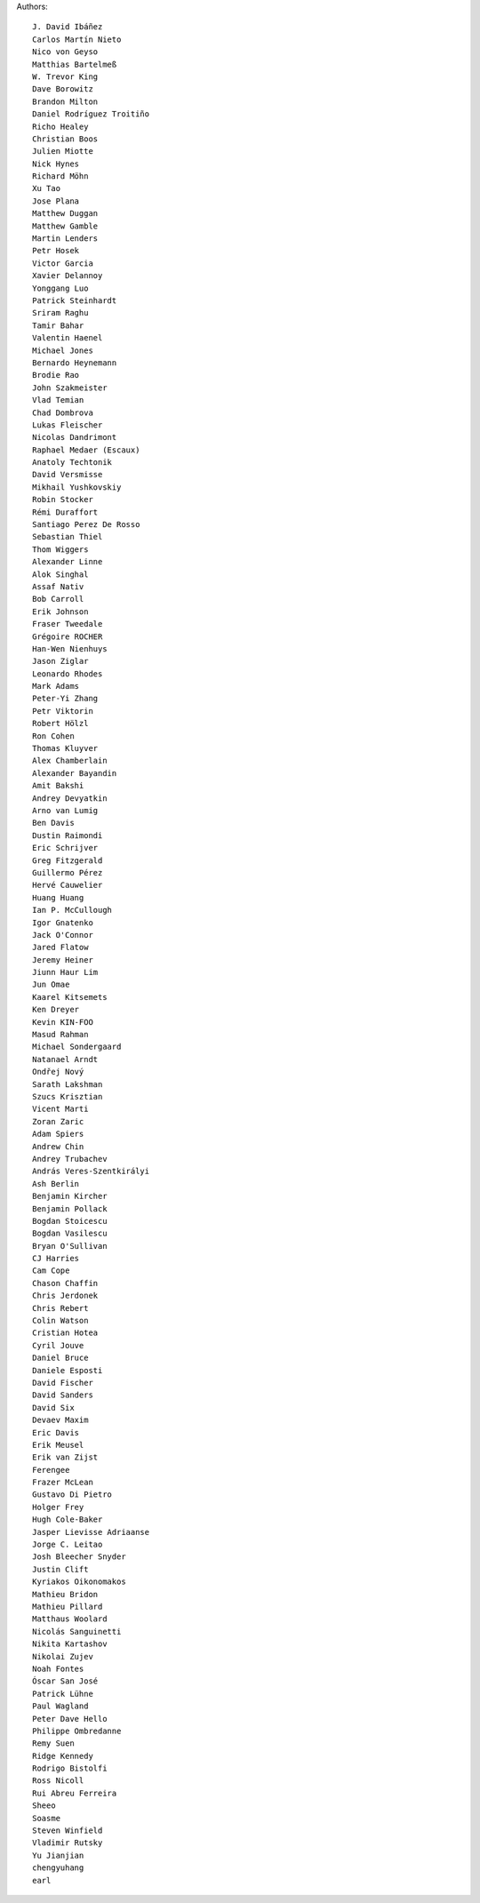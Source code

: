 Authors::

  J. David Ibáñez
  Carlos Martín Nieto
  Nico von Geyso
  Matthias Bartelmeß
  W. Trevor King
  Dave Borowitz
  Brandon Milton
  Daniel Rodríguez Troitiño
  Richo Healey
  Christian Boos
  Julien Miotte
  Nick Hynes
  Richard Möhn
  Xu Tao
  Jose Plana
  Matthew Duggan
  Matthew Gamble
  Martin Lenders
  Petr Hosek
  Victor Garcia
  Xavier Delannoy
  Yonggang Luo
  Patrick Steinhardt
  Sriram Raghu
  Tamir Bahar
  Valentin Haenel
  Michael Jones
  Bernardo Heynemann
  Brodie Rao
  John Szakmeister
  Vlad Temian
  Chad Dombrova
  Lukas Fleischer
  Nicolas Dandrimont
  Raphael Medaer (Escaux)
  Anatoly Techtonik
  David Versmisse
  Mikhail Yushkovskiy
  Robin Stocker
  Rémi Duraffort
  Santiago Perez De Rosso
  Sebastian Thiel
  Thom Wiggers
  Alexander Linne
  Alok Singhal
  Assaf Nativ
  Bob Carroll
  Erik Johnson
  Fraser Tweedale
  Grégoire ROCHER
  Han-Wen Nienhuys
  Jason Ziglar
  Leonardo Rhodes
  Mark Adams
  Peter-Yi Zhang
  Petr Viktorin
  Robert Hölzl
  Ron Cohen
  Thomas Kluyver
  Alex Chamberlain
  Alexander Bayandin
  Amit Bakshi
  Andrey Devyatkin
  Arno van Lumig
  Ben Davis
  Dustin Raimondi
  Eric Schrijver
  Greg Fitzgerald
  Guillermo Pérez
  Hervé Cauwelier
  Huang Huang
  Ian P. McCullough
  Igor Gnatenko
  Jack O'Connor
  Jared Flatow
  Jeremy Heiner
  Jiunn Haur Lim
  Jun Omae
  Kaarel Kitsemets
  Ken Dreyer
  Kevin KIN-FOO
  Masud Rahman
  Michael Sondergaard
  Natanael Arndt
  Ondřej Nový
  Sarath Lakshman
  Szucs Krisztian
  Vicent Marti
  Zoran Zaric
  Adam Spiers
  Andrew Chin
  Andrey Trubachev
  András Veres-Szentkirályi
  Ash Berlin
  Benjamin Kircher
  Benjamin Pollack
  Bogdan Stoicescu
  Bogdan Vasilescu
  Bryan O'Sullivan
  CJ Harries
  Cam Cope
  Chason Chaffin
  Chris Jerdonek
  Chris Rebert
  Colin Watson
  Cristian Hotea
  Cyril Jouve
  Daniel Bruce
  Daniele Esposti
  David Fischer
  David Sanders
  David Six
  Devaev Maxim
  Eric Davis
  Erik Meusel
  Erik van Zijst
  Ferengee
  Frazer McLean
  Gustavo Di Pietro
  Holger Frey
  Hugh Cole-Baker
  Jasper Lievisse Adriaanse
  Jorge C. Leitao
  Josh Bleecher Snyder
  Justin Clift
  Kyriakos Oikonomakos
  Mathieu Bridon
  Mathieu Pillard
  Matthaus Woolard
  Nicolás Sanguinetti
  Nikita Kartashov
  Nikolai Zujev
  Noah Fontes
  Óscar San José
  Patrick Lühne
  Paul Wagland
  Peter Dave Hello
  Philippe Ombredanne
  Remy Suen
  Ridge Kennedy
  Rodrigo Bistolfi
  Ross Nicoll
  Rui Abreu Ferreira
  Sheeo
  Soasme
  Steven Winfield
  Vladimir Rutsky
  Yu Jianjian
  chengyuhang
  earl
